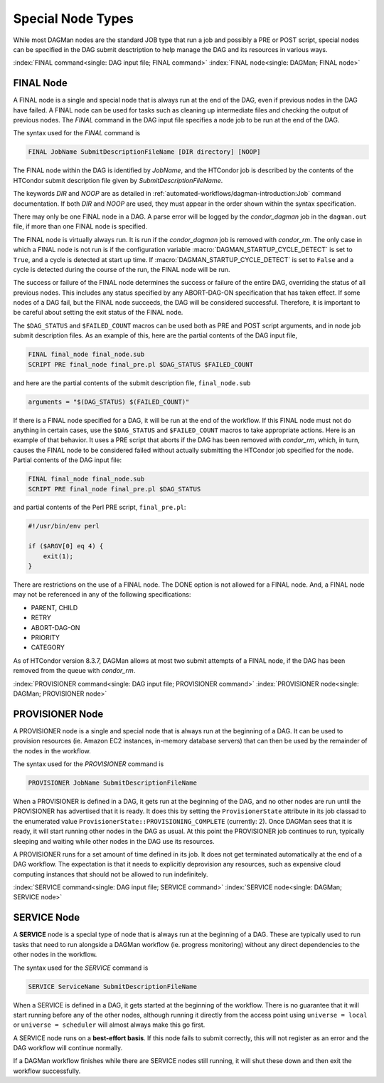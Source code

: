Special Node Types
==================

While most DAGMan nodes are the standard JOB type that run a job and possibly
a PRE or POST script, special nodes can be specified in the DAG submit desctription
to help manage the DAG and its resources in various ways.

.. _final-node:

:index:`FINAL command<single: DAG input file; FINAL command>`
:index:`FINAL node<single: DAGMan; FINAL node>`

FINAL Node
----------

A FINAL node is a single and special node that is always run at the end
of the DAG, even if previous nodes in the DAG have failed. A FINAL node
can be used for tasks such as cleaning up intermediate files and
checking the output of previous nodes. The *FINAL* command in the DAG
input file specifies a node job to be run at the end of the DAG.

The syntax used for the *FINAL* command is

.. code-block:: condor-dagman

    FINAL JobName SubmitDescriptionFileName [DIR directory] [NOOP]

The FINAL node within the DAG is identified by *JobName*, and the
HTCondor job is described by the contents of the HTCondor submit
description file given by *SubmitDescriptionFileName*.

The keywords *DIR* and *NOOP* are as detailed in
:ref:`automated-workflows/dagman-introduction:Job` command documentation.
If both *DIR* and *NOOP* are used, they must appear in the order shown within
the syntax specification.

There may only be one FINAL node in a DAG. A parse error will be logged
by the *condor_dagman* job in the ``dagman.out`` file, if more than one
FINAL node is specified.

The FINAL node is virtually always run. It is run if the
*condor_dagman* job is removed with *condor_rm*. The only case in
which a FINAL node is not run is if the configuration variable
:macro:`DAGMAN_STARTUP_CYCLE_DETECT` is set to ``True``, and a
cycle is detected at start up time. If :macro:`DAGMAN_STARTUP_CYCLE_DETECT`
is set to ``False`` and a cycle is detected during the course of
the run, the FINAL node will be run.

The success or failure of the FINAL node determines the success or
failure of the entire DAG, overriding the status of all previous nodes.
This includes any status specified by any ABORT-DAG-ON specification
that has taken effect. If some nodes of a DAG fail, but the FINAL node
succeeds, the DAG will be considered successful. Therefore, it is
important to be careful about setting the exit status of the FINAL node.

The ``$DAG_STATUS`` and ``$FAILED_COUNT`` macros can be used both as PRE
and POST script arguments, and in node job submit description files. As
an example of this, here are the partial contents of the DAG input file,

.. code-block:: condor-dagman

        FINAL final_node final_node.sub
        SCRIPT PRE final_node final_pre.pl $DAG_STATUS $FAILED_COUNT

and here are the partial contents of the submit description file,
``final_node.sub``

.. code-block:: condor-submit

        arguments = "$(DAG_STATUS) $(FAILED_COUNT)"

If there is a FINAL node specified for a DAG, it will be run at the end
of the workflow. If this FINAL node must not do anything in certain
cases, use the ``$DAG_STATUS`` and ``$FAILED_COUNT`` macros to take
appropriate actions. Here is an example of that behavior. It uses a PRE
script that aborts if the DAG has been removed with *condor_rm*, which,
in turn, causes the FINAL node to be considered failed without actually
submitting the HTCondor job specified for the node. Partial contents of
the DAG input file:

.. code-block:: condor-dagman

    FINAL final_node final_node.sub
    SCRIPT PRE final_node final_pre.pl $DAG_STATUS

and partial contents of the Perl PRE script, ``final_pre.pl``:

.. code-block:: perl

    #!/usr/bin/env perl

    if ($ARGV[0] eq 4) {
        exit(1);
    }

There are restrictions on the use of a FINAL node. The DONE option is
not allowed for a FINAL node. And, a FINAL node may not be referenced in
any of the following specifications:

-  PARENT, CHILD
-  RETRY
-  ABORT-DAG-ON
-  PRIORITY
-  CATEGORY

As of HTCondor version 8.3.7, DAGMan allows at most two submit attempts
of a FINAL node, if the DAG has been removed from the queue with
*condor_rm*.

:index:`PROVISIONER command<single: DAG input file; PROVISIONER command>`
:index:`PROVISIONER node<single: DAGMan; PROVISIONER node>`

PROVISIONER Node
----------------

A PROVISIONER node is a single and special node that is always run at the
beginning of a DAG. It can be used to provision resources (ie. Amazon EC2
instances, in-memory database servers) that can then be used by the remainder
of the nodes in the workflow.

The syntax used for the *PROVISIONER* command is

.. code-block:: condor-dagman

    PROVISIONER JobName SubmitDescriptionFileName

When a PROVISIONER is defined in a DAG, it gets run at the beginning of the
DAG, and no other nodes are run until the PROVISIONER has advertised that it
is ready. It does this by setting the ``ProvisionerState`` attribute in its
job classad to the enumerated value ``ProvisionerState::PROVISIONING_COMPLETE``
(currently: 2). Once DAGMan sees that it is ready, it will start running
other nodes in the DAG as usual. At this point the PROVISIONER job continues
to run, typically sleeping and waiting while other nodes in the DAG use its
resources.

A PROVISIONER runs for a set amount of time defined in its job. It does not
get terminated automatically at the end of a DAG workflow. The expectation
is that it needs to explicitly deprovision any resources, such as expensive
cloud computing instances that should not be allowed to run indefinitely. 

:index:`SERVICE command<single: DAG input file; SERVICE command>`
:index:`SERVICE node<single: DAGMan; SERVICE node>`

SERVICE Node
------------

A **SERVICE** node is a special type of node that is always run at the
beginning of a DAG. These are typically used to run tasks that need to run
alongside a DAGMan workflow (ie. progress monitoring) without any direct
dependencies to the other nodes in the workflow.

The syntax used for the *SERVICE* command is

.. code-block:: condor-dagman

    SERVICE ServiceName SubmitDescriptionFileName

When a SERVICE is defined in a DAG, it gets started at the beginning of the
workflow. There is no guarantee that it will start running before any of the
other nodes, although running it directly from the access point using
``universe = local`` or ``universe = scheduler`` will almost always make this 
go first.

A SERVICE node runs on a **best-effort basis**. If this node fails to submit
correctly, this will not register as an error and the DAG workflow 
will continue normally.

If a DAGMan workflow finishes while there are SERVICE nodes still running,
it will shut these down and then exit the workflow successfully.

